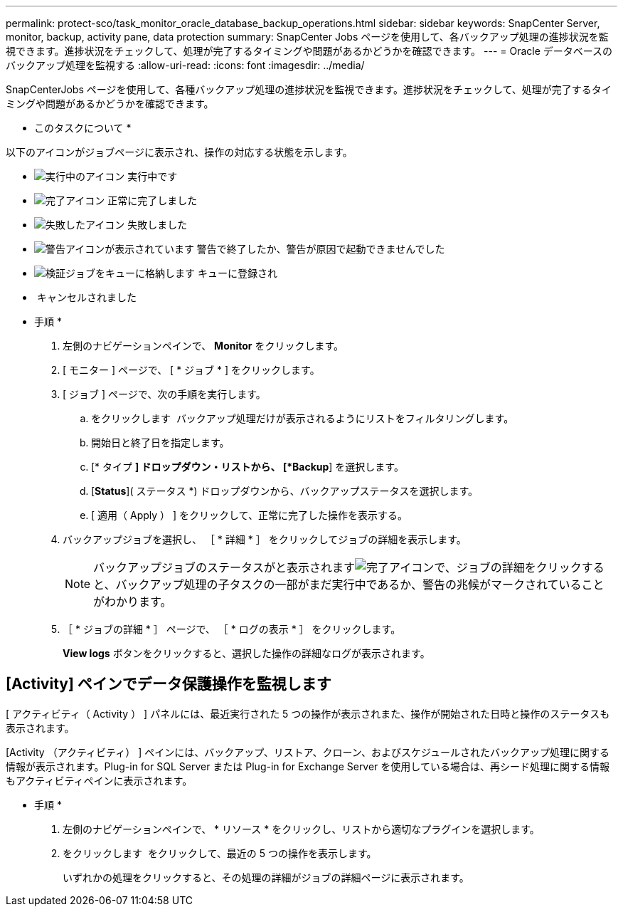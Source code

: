 ---
permalink: protect-sco/task_monitor_oracle_database_backup_operations.html 
sidebar: sidebar 
keywords: SnapCenter Server, monitor, backup, activity pane, data protection 
summary: SnapCenter Jobs ページを使用して、各バックアップ処理の進捗状況を監視できます。進捗状況をチェックして、処理が完了するタイミングや問題があるかどうかを確認できます。 
---
= Oracle データベースのバックアップ処理を監視する
:allow-uri-read: 
:icons: font
:imagesdir: ../media/


[role="lead"]
SnapCenterJobs ページを使用して、各種バックアップ処理の進捗状況を監視できます。進捗状況をチェックして、処理が完了するタイミングや問題があるかどうかを確認できます。

* このタスクについて *

以下のアイコンがジョブページに表示され、操作の対応する状態を示します。

* image:../media/progress_icon.gif["実行中のアイコン"] 実行中です
* image:../media/success_icon.gif["完了アイコン"] 正常に完了しました
* image:../media/failed_icon.gif["失敗したアイコン"] 失敗しました
* image:../media/warning_icon.gif["警告アイコンが表示されています"] 警告で終了したか、警告が原因で起動できませんでした
* image:../media/verification_job_in_queue.gif["検証ジョブをキューに格納します"] キューに登録され
* image:../media/cancel_icon.gif[""] キャンセルされました


* 手順 *

. 左側のナビゲーションペインで、 *Monitor* をクリックします。
. [ モニター ] ページで、 [ * ジョブ * ] をクリックします。
. [ ジョブ ] ページで、次の手順を実行します。
+
.. をクリックします image:../media/filter_icon.gif[""] バックアップ処理だけが表示されるようにリストをフィルタリングします。
.. 開始日と終了日を指定します。
.. [* タイプ *] ドロップダウン・リストから、 [*Backup*] を選択します。
.. [*Status*]( ステータス *) ドロップダウンから、バックアップステータスを選択します。
.. [ 適用（ Apply ） ] をクリックして、正常に完了した操作を表示する。


. バックアップジョブを選択し、 ［ * 詳細 * ］ をクリックしてジョブの詳細を表示します。
+

NOTE: バックアップジョブのステータスがと表示されますimage:../media/success_icon.gif["完了アイコン"]で、ジョブの詳細をクリックすると、バックアップ処理の子タスクの一部がまだ実行中であるか、警告の兆候がマークされていることがわかります。

. ［ * ジョブの詳細 * ］ ページで、 ［ * ログの表示 * ］ をクリックします。
+
*View logs* ボタンをクリックすると、選択した操作の詳細なログが表示されます。





== [Activity] ペインでデータ保護操作を監視します

[role="lead"]
[ アクティビティ（ Activity ） ] パネルには、最近実行された 5 つの操作が表示されまた、操作が開始された日時と操作のステータスも表示されます。

[Activity （アクティビティ） ] ペインには、バックアップ、リストア、クローン、およびスケジュールされたバックアップ処理に関する情報が表示されます。Plug-in for SQL Server または Plug-in for Exchange Server を使用している場合は、再シード処理に関する情報もアクティビティペインに表示されます。

* 手順 *

. 左側のナビゲーションペインで、 * リソース * をクリックし、リストから適切なプラグインを選択します。
. をクリックします image:../media/activity_pane_icon.gif[""] をクリックして、最近の 5 つの操作を表示します。
+
いずれかの処理をクリックすると、その処理の詳細がジョブの詳細ページに表示されます。


